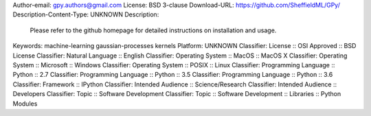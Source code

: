 Author-email: gpy.authors@gmail.com
License: BSD 3-clause
Download-URL: https://github.com/SheffieldML/GPy/
Description-Content-Type: UNKNOWN
Description: 
        
        Please refer to the github homepage for detailed instructions on installation and usage.
        
        
Keywords: machine-learning gaussian-processes kernels
Platform: UNKNOWN
Classifier: License :: OSI Approved :: BSD License
Classifier: Natural Language :: English
Classifier: Operating System :: MacOS :: MacOS X
Classifier: Operating System :: Microsoft :: Windows
Classifier: Operating System :: POSIX :: Linux
Classifier: Programming Language :: Python :: 2.7
Classifier: Programming Language :: Python :: 3.5
Classifier: Programming Language :: Python :: 3.6
Classifier: Framework :: IPython
Classifier: Intended Audience :: Science/Research
Classifier: Intended Audience :: Developers
Classifier: Topic :: Software Development
Classifier: Topic :: Software Development :: Libraries :: Python Modules
